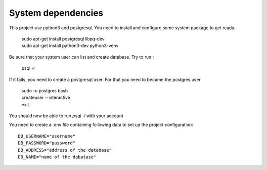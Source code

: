 System dependencies
-------------------

This project use python3 and postgresql. You need to install and configure some
system package to get ready.

   | sudo apt-get install postgresql libpq-dev
   | sudo apt-get install python3-dev python3-venv

Be sure that your system user can list and create database.
Try to run :

   psql -l

If it fails, you need to create a postgresql user. For that you need to became
the postgres user

   | sudo -u postgres bash
   | createuser --interactive
   | exit

You should now be able to run `psql -l` with your account

You need to create a .env file containing following data to set up the project configuration::

   DB_USERNAME="username"
   DB_PASSWORD="password"
   DB_ADDRESS="address of the database"
   DB_NAME="name of the dabatase"
